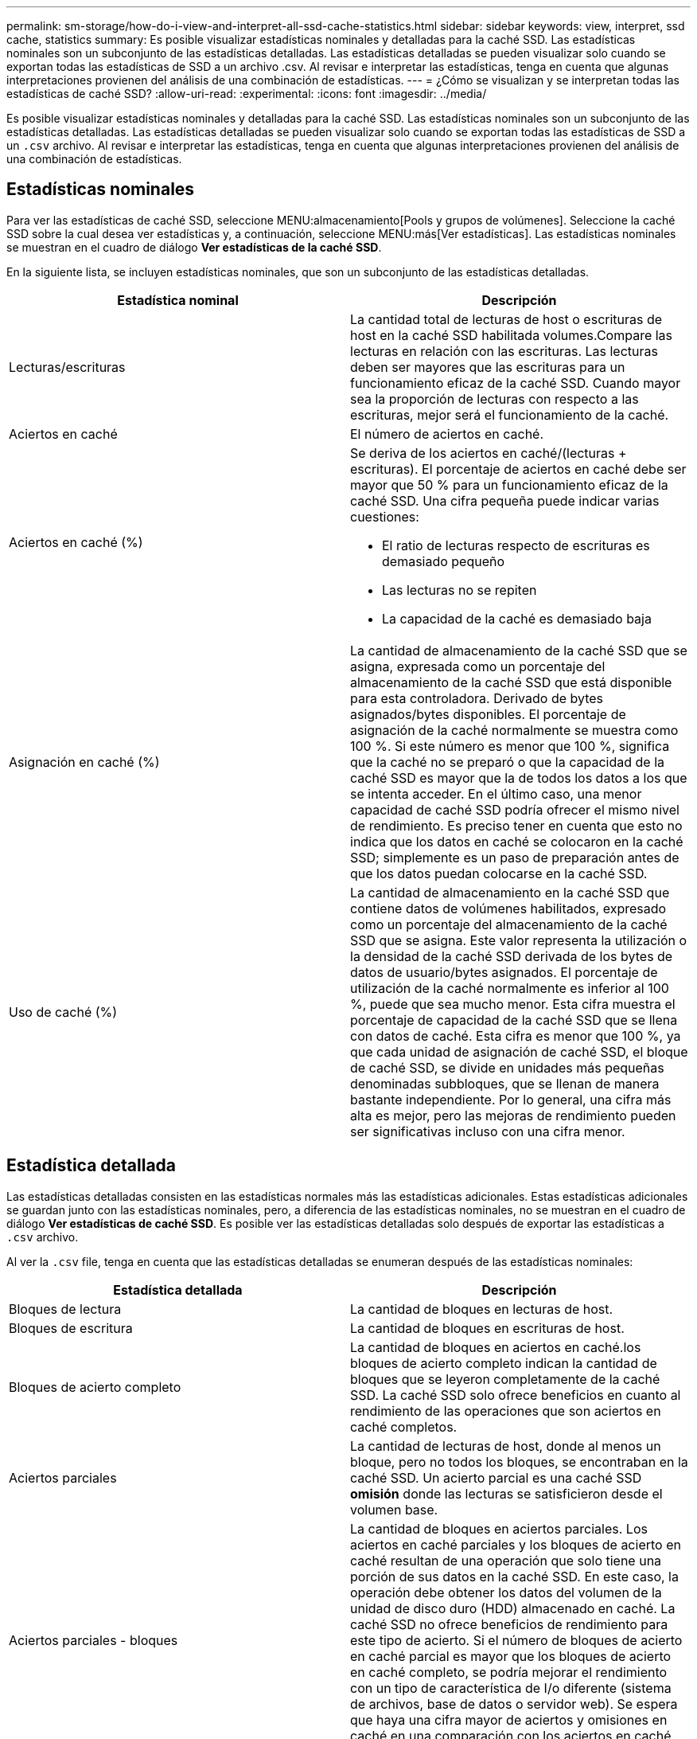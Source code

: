 ---
permalink: sm-storage/how-do-i-view-and-interpret-all-ssd-cache-statistics.html 
sidebar: sidebar 
keywords: view, interpret, ssd cache, statistics 
summary: Es posible visualizar estadísticas nominales y detalladas para la caché SSD. Las estadísticas nominales son un subconjunto de las estadísticas detalladas. Las estadísticas detalladas se pueden visualizar solo cuando se exportan todas las estadísticas de SSD a un archivo .csv. Al revisar e interpretar las estadísticas, tenga en cuenta que algunas interpretaciones provienen del análisis de una combinación de estadísticas. 
---
= ¿Cómo se visualizan y se interpretan todas las estadísticas de caché SSD?
:allow-uri-read: 
:experimental: 
:icons: font
:imagesdir: ../media/


[role="lead"]
Es posible visualizar estadísticas nominales y detalladas para la caché SSD. Las estadísticas nominales son un subconjunto de las estadísticas detalladas. Las estadísticas detalladas se pueden visualizar solo cuando se exportan todas las estadísticas de SSD a un `.csv` archivo. Al revisar e interpretar las estadísticas, tenga en cuenta que algunas interpretaciones provienen del análisis de una combinación de estadísticas.



== Estadísticas nominales

Para ver las estadísticas de caché SSD, seleccione MENU:almacenamiento[Pools y grupos de volúmenes]. Seleccione la caché SSD sobre la cual desea ver estadísticas y, a continuación, seleccione MENU:más[Ver estadísticas]. Las estadísticas nominales se muestran en el cuadro de diálogo *Ver estadísticas de la caché SSD*.

En la siguiente lista, se incluyen estadísticas nominales, que son un subconjunto de las estadísticas detalladas.

[cols="2*"]
|===
| Estadística nominal | Descripción 


 a| 
Lecturas/escrituras
 a| 
La cantidad total de lecturas de host o escrituras de host en la caché SSD habilitada volumes.Compare las lecturas en relación con las escrituras. Las lecturas deben ser mayores que las escrituras para un funcionamiento eficaz de la caché SSD. Cuando mayor sea la proporción de lecturas con respecto a las escrituras, mejor será el funcionamiento de la caché.



 a| 
Aciertos en caché
 a| 
El número de aciertos en caché.



 a| 
Aciertos en caché (%)
 a| 
Se deriva de los aciertos en caché/(lecturas + escrituras). El porcentaje de aciertos en caché debe ser mayor que 50 % para un funcionamiento eficaz de la caché SSD. Una cifra pequeña puede indicar varias cuestiones:

* El ratio de lecturas respecto de escrituras es demasiado pequeño
* Las lecturas no se repiten
* La capacidad de la caché es demasiado baja




 a| 
Asignación en caché (%)
 a| 
La cantidad de almacenamiento de la caché SSD que se asigna, expresada como un porcentaje del almacenamiento de la caché SSD que está disponible para esta controladora. Derivado de bytes asignados/bytes disponibles. El porcentaje de asignación de la caché normalmente se muestra como 100 %. Si este número es menor que 100 %, significa que la caché no se preparó o que la capacidad de la caché SSD es mayor que la de todos los datos a los que se intenta acceder. En el último caso, una menor capacidad de caché SSD podría ofrecer el mismo nivel de rendimiento. Es preciso tener en cuenta que esto no indica que los datos en caché se colocaron en la caché SSD; simplemente es un paso de preparación antes de que los datos puedan colocarse en la caché SSD.



 a| 
Uso de caché (%)
 a| 
La cantidad de almacenamiento en la caché SSD que contiene datos de volúmenes habilitados, expresado como un porcentaje del almacenamiento de la caché SSD que se asigna. Este valor representa la utilización o la densidad de la caché SSD derivada de los bytes de datos de usuario/bytes asignados. El porcentaje de utilización de la caché normalmente es inferior al 100 %, puede que sea mucho menor. Esta cifra muestra el porcentaje de capacidad de la caché SSD que se llena con datos de caché. Esta cifra es menor que 100 %, ya que cada unidad de asignación de caché SSD, el bloque de caché SSD, se divide en unidades más pequeñas denominadas subbloques, que se llenan de manera bastante independiente. Por lo general, una cifra más alta es mejor, pero las mejoras de rendimiento pueden ser significativas incluso con una cifra menor.

|===


== Estadística detallada

Las estadísticas detalladas consisten en las estadísticas normales más las estadísticas adicionales. Estas estadísticas adicionales se guardan junto con las estadísticas nominales, pero, a diferencia de las estadísticas nominales, no se muestran en el cuadro de diálogo *Ver estadísticas de caché SSD*. Es posible ver las estadísticas detalladas solo después de exportar las estadísticas a `.csv` archivo.

Al ver la `.csv` file, tenga en cuenta que las estadísticas detalladas se enumeran después de las estadísticas nominales:

[cols="2*"]
|===
| Estadística detallada | Descripción 


 a| 
Bloques de lectura
 a| 
La cantidad de bloques en lecturas de host.



 a| 
Bloques de escritura
 a| 
La cantidad de bloques en escrituras de host.



 a| 
Bloques de acierto completo
 a| 
La cantidad de bloques en aciertos en caché.los bloques de acierto completo indican la cantidad de bloques que se leyeron completamente de la caché SSD. La caché SSD solo ofrece beneficios en cuanto al rendimiento de las operaciones que son aciertos en caché completos.



 a| 
Aciertos parciales
 a| 
La cantidad de lecturas de host, donde al menos un bloque, pero no todos los bloques, se encontraban en la caché SSD. Un acierto parcial es una caché SSD *omisión* donde las lecturas se satisficieron desde el volumen base.



 a| 
Aciertos parciales - bloques
 a| 
La cantidad de bloques en aciertos parciales. Los aciertos en caché parciales y los bloques de acierto en caché resultan de una operación que solo tiene una porción de sus datos en la caché SSD. En este caso, la operación debe obtener los datos del volumen de la unidad de disco duro (HDD) almacenado en caché. La caché SSD no ofrece beneficios de rendimiento para este tipo de acierto. Si el número de bloques de acierto en caché parcial es mayor que los bloques de acierto en caché completo, se podría mejorar el rendimiento con un tipo de característica de I/o diferente (sistema de archivos, base de datos o servidor web). Se espera que haya una cifra mayor de aciertos y omisiones en caché en una comparación con los aciertos en caché cuando se está preparando la caché SSD.



 a| 
Pérdidas
 a| 
La cantidad de lecturas de host, donde ninguno de los bloques se encontraba en la caché SSD. Una omisión de caché SSD se produce cuando las lecturas se satisficieron desde el volumen base. Se espera que haya una cifra mayor de aciertos y omisiones en caché en una comparación con los aciertos en caché cuando se está preparando la caché SSD.



 a| 
Pérdidas - bloques
 a| 
La cantidad de bloques en omisiones.



 a| 
Completar acciones (Lecturas de host)
 a| 
La cantidad de lecturas de host donde se copiaron datos desde el volumen base hacia la caché SSD.



 a| 
Completar acciones(Lecturas de host) - bloques
 a| 
La cantidad de bloques en acciones de llenado (lecturas de host).



 a| 
Completar acciones (Escrituras de host)
 a| 
La cantidad de escrituras de host donde se copiaron datos desde el volumen base hacia la caché SSD. El número de completar acciones (Escrituras de host) puede ser cero para la opción de la configuración de caché que no llena la caché debido a una operación de I/o de escritura.



 a| 
Completar acciones(Escrituras de host) - bloques
 a| 
La cantidad de bloques en acciones de llenado (escrituras de host).



 a| 
Invalidar acciones
 a| 
La cantidad de veces que se invalidaron o se eliminaron datos de la caché SSD. Se realiza una operación de invalidación de caché para cada solicitud de escritura de host, cada solicitud de lectura de host con acceso forzado a la unidad (FUA), cada solicitud de verificación, y también en otras circunstancias.



 a| 
Reciclar acciones
 a| 
La cantidad de veces que el bloque de caché SSD se reutilizó para otro volumen base y/u otro rango de direcciones de bloque lógico (LBA). Para una operación efectiva de la caché, la cantidad de reciclados debe ser reducida comparada con la cifra sumada de operaciones de lectura y escritura. Si la cantidad de acciones de reciclado está cerca de la cifra sumada de lecturas y escrituras, se está produciendo una hiperpaginación de la caché SSD. Es necesario aumentar la capacidad de caché o la carga de trabajo no es favorable para usar con la caché SSD.



 a| 
Bytes disponibles
 a| 
La cantidad de bytes disponibles en la caché SSD que puede utilizar esta controladora.



 a| 
Bytes asignados
 a| 
La cantidad de bytes que asignó esta controladora desde la caché SSD. Los bytes asignados de la caché SSD pueden estar vacíos o contener datos de volúmenes base.



 a| 
Bytes de datos de usuario
 a| 
La cantidad de bytes asignados en la caché SSD que contienen datos de volúmenes base. Los bytes disponibles, los bytes asignados y los bytes de datos de usuario se usan para computar el porcentaje de asignación de caché y el porcentaje de utilización de caché.

|===